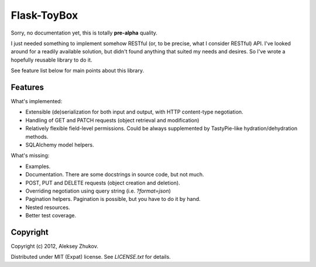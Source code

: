 Flask-ToyBox
============

Sorry, no documentation yet, this is totally **pre-alpha** quality.

I just needed something to implement somehow RESTful (or, to be precise, what
I consider RESTful) API. I've looked around for a readily available solution,
but didn't found anything that suited my needs and desires. So I've wrote a
hopefully reusable library to do it.

See feature list below for main points about this library.

Features
--------

What's implemented:

- Extensible (de)serialization for both input and output, with HTTP content-type
  negotiation.
- Handling of GET and PATCH requests (object retrieval and modification)
- Relatively flexible field-level permissions. Could be always supplemented by
  TastyPie-like hydration/dehydration methods.
- SQLAlchemy model helpers.

What's missing:

- Examples.
- Documentation. There are some docstrings in source code, but not much.
- POST, PUT and DELETE requests (object creation and deletion).
- Overriding negotiation using query string (i.e. `?format=json`)
- Pagination helpers. Pagination is possible, but you have to do it by hand.
- Nested resources.
- Better test coverage.

Copyright
---------

Copyright (c) 2012, Aleksey Zhukov.

Distributed under MIT (Expat) license. See `LICENSE.txt` for details.

